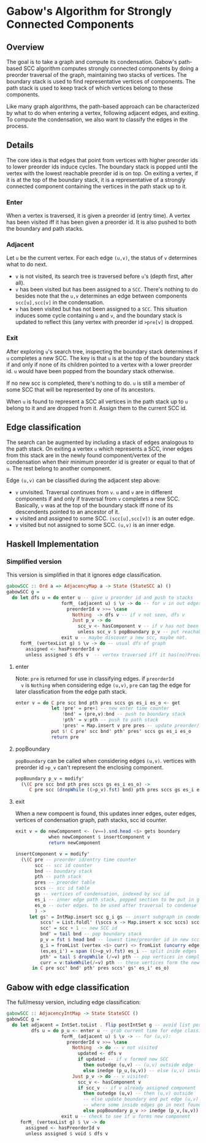 
* Gabow's Algorithm for Strongly Connected Components

** Overview

 The goal is to take a graph and compute its condensation. Gabow's
 path-based SCC algorithm computes strongly connected components by
 doing a preorder traversal of the graph, maintaining two stacks of
 vertices. The boundary stack is used to find representative vertices
 of components. The path stack is used to keep track of which vertices
 belong to these components.

 Like many graph algorithms, the path-based approach can be
 characterized by what to do when entering a vertex, following
 adjacent edges, and exiting. To compute the condensation, we also
 want to classify the edges in the process.

** Details

 The core idea is that edges that point from vertices with higher
 preorder ids to lower preorder ids induce cycles. The boundary stack
 is popped until the vertex with the lowest reachable preorder id is
 on top. On exiting a vertex, if it is at the top of the boundary
 stack, it is a representative of a strongly connected component
 containing the vertices in the path stack up to it.

*** Enter

 When a vertex is traversed, it is given a preorder id (entry time). A
 vertex has been visited iff it has been given a preorder id. It is
 also pushed to both the boundary and path stacks.

*** Adjacent

 Let ~u~ be the current vertex. For each edge ~(u,v)~, the status of
 ~v~ determines what to do next.
 - ~v~ is not visited, its search tree is traversed before ~u~'s
   (depth first, after all).
 - ~v~ has been visited but has been assigned to a ~SCC~. There's
   nothing to do besides note that the ~u,v~ determines an edge
   between components ~scc[u],scc[v]~ in the condensation.
 - ~v~ has been visited but has not been assigned to a ~SCC~. This
   situation induces some cycle containing ~u~ and ~v~, and the
   boundary stack is updated to reflect this (any vertex with preorder
   id ~>pre[v]~ is dropped.

*** Exit
 
 After exploring ~u~'s search tree, inspecting the boundary stack
 determines if ~u~ completes a new SCC. The key is that ~u~ is at the
 top of the boundary stack if and only if none of its children pointed
 to a vertex with a lower preorder id. ~u~ would have been popped from
 the boundary stack otherwise.

 If no new scc is completed, there's nothing to do. ~u~ is still a
 member of some SCC that will be represented by one of its
 ancestors.

 When ~u~ is found to represent a SCC all vertices in the path stack
 up to ~u~ belong to it and are dropped from it. Assign them to the
 current SCC id.

** Edge classification

 The search can be augmented by including a stack of edges analogous
 to the path stack. On exiting a vertex ~u~ which represents a SCC,
 inner edges from this stack are in the newly found component/vertex
 of the condensation when their minimum preorder id is greater or
 equal to that of ~u~. The rest belong to another component.
 
 Edge ~(u,v)~ can be classified during the adjacent step above:
 - ~v~ unvisited. Traversal continues from ~v~. ~u~ and ~v~ are in
   different components if and only if traversal from ~v~ completes a
   new SCC. Basically, ~v~ was at the top of the boundary stack iff
   none of its descendents pointed to an ancestor of it.
 - ~v~ visited and assigned to some SCC. ~(scc[u],scc[v])~ is an outer
   edge.
 - ~v~ visited but not assigned to some SCC. ~(u,v)~ is an inner edge.

** Haskell Implementation

*** Simplified version

  This version is simplified in that it ignores edge classification.

#+BEGIN_SRC haskell
gabowSCC :: Ord a => AdjacencyMap a -> State (StateSCC a) ()
gabowSCC g =
  do let dfs u = do enter u -- give u preorder id and push to stacks
                    forM_ (adjacent u) $ \v -> do -- for v in out edges
                      preorderId v >>= \case
                        Nothing  -> dfs v -- if v not seen, dfs v
                        Just p_v -> do
                          scc_v <- hasComponent v -- if v has not been assigned, adjust stacks
                          unless scc_v $ popBoundary p_v -- put reachable vertex with lowest preorder id on top
                    exit u -- maybe discover a new scc, maybe not.
     forM_ (vertexList g) $ \v -> do -- usual dfs of graph
       assigned <- hasPreorderId v
       unless assigned $ dfs v  -- vertex traversed iff it has(no)PreorderId
#+END_SRC

**** enter
  
  Note: ~pre~ is returned for use in classifying edges. if ~preorderId
  v~ is ~Nothing~ when considering edge ~(u,v)~, ~pre~ can tag the
  edge for later classfication from the edge path stack.

#+BEGIN_SRC haskell
enter v = do C pre scc bnd pth pres sccs gs es_i es_o <- get
             let !pre' = pre+1 -- new enter time counter
                 !bnd' = (pre,v):bnd -- push to boundary stack
                 !pth' = v:pth -- push to path stack
                 !pres' = Map.insert v pre pres -- update preorder/time table
             put $! C pre' scc bnd' pth' pres' sccs gs es_i es_o
             return pre 
#+END_SRC

**** popBoundary

  ~popBoundary~ can be called when considering edges ~(u,v)~. vertices
  with preorder id ~>p_v~ can't represent the enclosing component.

#+BEGIN_SRC haskell
popBoundary p_v = modify'
  (\(C pre scc bnd pth pres sccs gs es_i es_o) ->
     C pre scc (dropWhile ((>p_v).fst) bnd) pth pres sccs gs es_i es_o)
#+END_SRC


**** exit

  When a new compoent is found, this updates inner edges, outer edges,
  vertices of condensation graph, path stacks, scc id counter.

#+BEGIN_SRC haskell
exit v = do newComponent <- (v==).snd.head <$> gets boundary
            when newComponent $ insertComponent v
            return newComponent

insertComponent v = modify'
  (\(C pre -- preorder id/entry time counter
       scc -- scc id counter
       bnd -- boundary stack
       pth -- path stack
       pres -- preorder table
       sccs -- scc id table
       gs -- vertices of condensation, indexed by scc id
       es_i -- inner edge path stack, popped section to be put in gs table 
       es_o -- outer edges. to be used after traversal to condense graph
       ) ->
     let gs' = IntMap.insert scc g_i gs -- insert subgraph in condensation table
         sccs' = List.foldl' (\sccs x -> Map.insert x scc sccs) sccs curr -- give vertices up to v in path stack a new SCC id
         scc' = scc + 1 -- new SCC id
         bnd' = tail bnd -- pop boundary stack
         p_v = fst $ head bnd -- lowest time/preorder id in new scc is top of stack
         g_i = fromList (vertex <$> curr) <> fromList (uncurry edge.snd <$> es) -- new subgraph/condensation vertex
         (es,es_i') = span ((>=p_v).fst) es_i -- split inide edges based on preorder id
         pth' = tail $ dropWhile (/=v) pth -- pop vertices in completed component up to and including v
         curr = v:takeWhile(/=v) pth -- these vertices form the newly completed SCC
      in C pre scc' bnd' pth' pres sccs' gs' es_i' es_o)
#+END_SRC

** Gabow with edge classification

 The full/messy version, including edge classification:

#+BEGIN_SRC haskell
gabowSCC :: AdjacencyIntMap -> State StateSCC ()
gabowSCC g =
  do let adjacent = IntSet.toList . flip postIntSet g -- avoid list possible?
         dfs u = do p_u <- enter u -- grab current time for edge classification
                    forM_ (adjacent u) $ \v -> -- for (u,v):
                      preorderId v >>= \case
                        Nothing  -> do -- v not visited
                          updated <- dfs v
                          if updated -- if v formed new SCC
                            then outedge (u,v) -- (u,v) outside edge
                            else inedge (p_u,(u,v)) -- else (u,v) inside edge
                        Just p_v -> do -- v visited:
                          scc_v <- hasComponent v
                          if scc_v -- if v already assigned component
                            then outedge (u,v) -- then (u,v) outside
                            -- else update boundary and put edge (u,v) in edge path stack analogue 
                            -- where some inside edges go in next found scc, but possibly not all
                            else popBoundary p_v >> inedge (p_v,(u,v))
                    exit u -- check to see if u forms new component
     forM_ (vertexList g) $ \v -> do
       assigned <- hasPreorderId v
       unless assigned $ void $ dfs v
#+END_SRC
